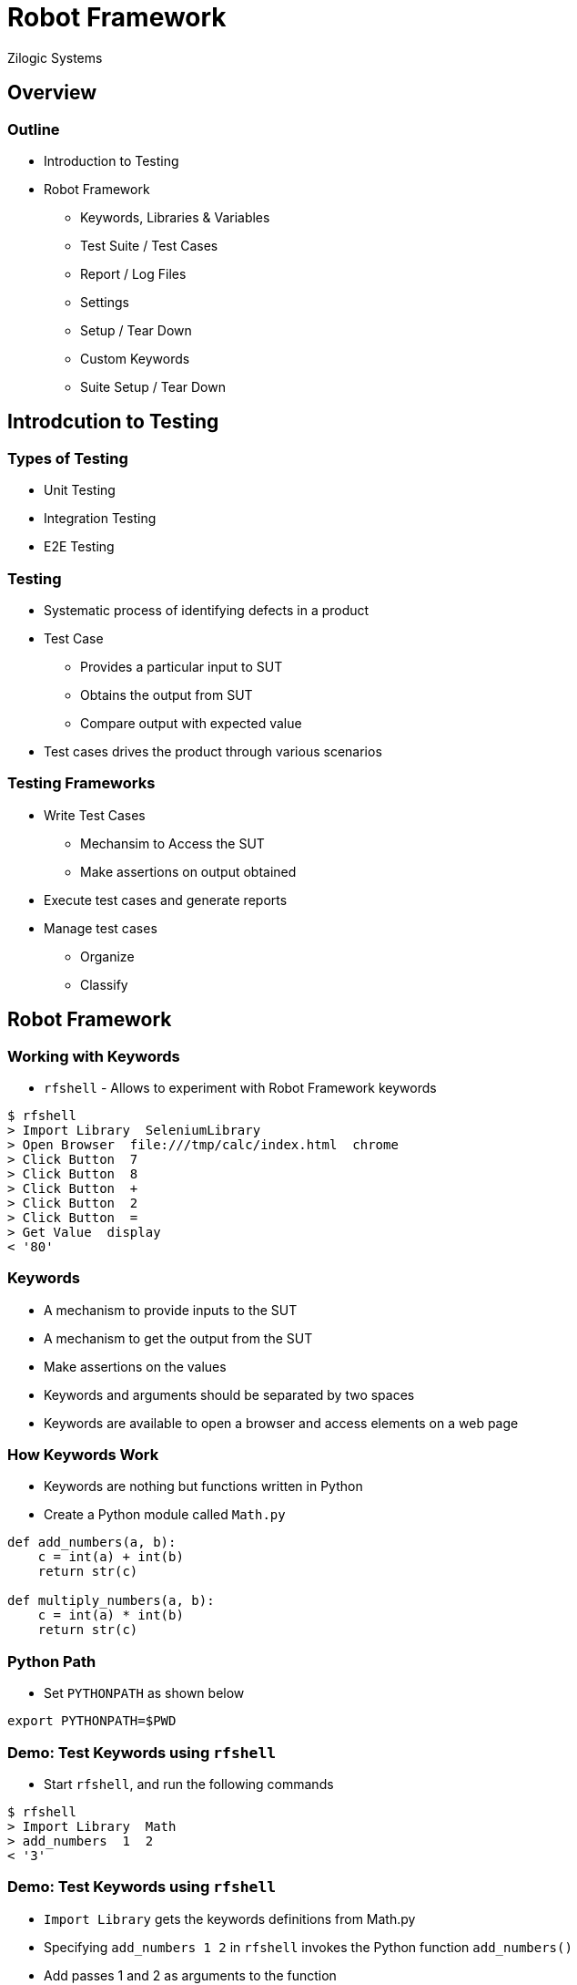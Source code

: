 = Robot Framework
Zilogic Systems
:data-uri:

== Overview

=== Outline

  * Introduction to Testing
  * Robot Framework
    - Keywords, Libraries & Variables
    - Test Suite / Test Cases
    - Report / Log Files
    - Settings
    - Setup / Tear Down
    - Custom Keywords
    - Suite Setup / Tear Down

== Introdcution to Testing

=== Types of Testing

  * Unit Testing
  * Integration Testing
  * E2E Testing

=== Testing

  * Systematic process of identifying defects in a product
  * Test Case
    - Provides a particular input to SUT
    - Obtains the output from SUT
    - Compare output with expected value
  * Test cases drives the product through various scenarios

=== Testing Frameworks

  * Write Test Cases
    - Mechansim to Access the SUT
    - Make assertions on output obtained
  * Execute test cases and generate reports
  * Manage test cases
    - Organize
    - Classify

== Robot Framework

=== Working with Keywords

  * `rfshell` - Allows to experiment with Robot Framework keywords

------
$ rfshell
> Import Library  SeleniumLibrary
> Open Browser  file:///tmp/calc/index.html  chrome
> Click Button  7
> Click Button  8
> Click Button  +
> Click Button  2
> Click Button  =
> Get Value  display
< '80'
------

=== Keywords

  * A mechanism to provide inputs to the SUT
  * A mechanism to get the output from the SUT
  * Make assertions on the values
  * Keywords and arguments should be separated by two spaces
  * Keywords are available to open a browser and access elements on a web page

=== How Keywords Work

  * Keywords are nothing but functions written in Python
  * Create a Python module called `Math.py`

[source,python]
------
def add_numbers(a, b):
    c = int(a) + int(b)
    return str(c)

def multiply_numbers(a, b):
    c = int(a) * int(b)
    return str(c)
------

=== Python Path

  * Set `PYTHONPATH` as shown below

------
export PYTHONPATH=$PWD
------

=== Demo: Test Keywords using `rfshell`

  * Start `rfshell`, and run the following commands

------
$ rfshell
> Import Library  Math
> add_numbers  1  2
< '3'
------

=== Demo: Test Keywords using `rfshell`

  * `Import Library` gets the keywords definitions from Math.py

  * Specifying `add_numbers  1  2` in `rfshell` invokes the Python function
    `add_numbers()`

  * Add passes 1 and 2 as arguments to the function

------
> add numbers  3  4
< '7'
------

  * If there are spaces in the keyword they are converted into
    underscores, automatically

=== Case Insensitive

------
> Add Numbers  1  3
< '4'
------

  * And keyword names are not case sensitive

=== Library

  * Keyword - A Python function, to be invoked from Robot Framework
  * Library - A Python module, containing a collection of Keywords

=== Library types

  * Robot Framework provides the following Standard Library
    - Builtin - essential keywords, does not require import
    - OperatingSystem - operating system tasks
    - String - string manipulation

  * Third-party libraries are available for various kinds of
    operations

    - SeleniumLibrary - Browser Automation
    - AppiumLibrary - Mobile Automation
    - SSHLibrary - Remote Console Automation
    - SwingLibrary - Java Application Automation

=== Scoping

------
$ rfshell
> Convert To Hex  10
< 'A'
------

  * Add the following to `Math.py`, restart `rfshell` and import Math
    library

-------
def convert_to_hex(a):
    return a
-------

  * When the 'Convert To Hex' keyword is invoked, Robot Framework
    warns about the name collision

  * A specific version of the keyword can be chosen using the library
    name as prefix.

    - `Builtin.Convert To Hex`
    - `Math.Convert To Hex`

=== Variables

  * Variables can be used to store values
  * Can be used later on as keyword arguments

------
> ${length} =  Set Variable  3
> ${breadth} =  Set Variable  4
> Multiply Numbers  ${length}  ${breadth}
V< '12'
------

  * Note the double space after `=`.
  * Values returned by keywords can be stored in variables

------
> ${length} =  Set Variable  3
> ${breadth} =  Set Variable  4
> ${area} =  Multiply Numbers  ${length}  ${breadth}
------

=== Use of Variables

  * Variables can be used for storing the output from SUT
  * Can be used for making assertions and checks later on

  * Can also used to give names to constants, and for avoiding
    repetition

  * Can be used for store configuration information, required by test
    cases

=== Test Suite

  * A Test Suite is a collection of test cases.

  * Create a test suite file called `test_calc.txt`

  * Add the following content

--------
*** Test Cases

Test Add
     Import Library  SeleniumLibrary
     Open Browser  file:///tmp/calc/index.html  chrome
     Click Button  seven
     Click Button  eight
     Click Button  add
     Click Button  two
     Click Button  calculate
--------

  * Here we are defining one test case `Test Add`

  * The keywords to execute for `Test Add` is specified under it,
    indented by a single tab.

  * Run the test suite as shown below

--------
$ robot test_calc.txt
--------

  * The test case is run and keywords are executed

  * But this test case only provides inputs, does not check the
    output, so it is not really a test.

  * The following checks if the displayed value is correct

--------
*** Test Cases

Test Add
     Import Library  SeleniumLibrary
     Open Browser  file:///tmp/calc/index.html  chrome
     Click Button  seven
     Click Button  eight
     Click Button  add
     Click Button  two
     Click Button  calculate
     ${result}=  Get Value  display
     Should be Equal as Integers  ${result}  80
--------

  * Keywords are nothing but Python functions

  * When the Python function returns normally, the keyword is
    considered to have passed

  * When the Python function returns with an error (AKA exception),
    the keyword is considered to have failed

  * When all the keywords in a test case has passed, the test case has
    passed

  * `Should be Equal as Integers` compares the arguments, and fails if
    they are not equal

  * When a keyword fails in test case, the remaining keywords in the
    test case are not executed

  * Adding another test case to the test suite.

-------
Test Subtract
     Click Button  seven
     Click Button  subtract
     Click Button  two
     Click Button  calculate
     ${result}=  Get Value  display
     Should be Equal as Integers  ${result}  5
-------

  * Run the test suite, runs two test cases

=== Reports and Log Files

  * Two HTML files are available in the current directory
    `report.html` and `log.html`

  * `report.html` contains the test report in HTML format

  * Can be used to share test results over teams

  * `log.html` contains detail information about keyword execution,
    and reasons for keyword failure etc.

=== Settings

  * A specific test in a test suite can be executed as shown below.

-------
$ robot --test "Test Subtract" test_calc.txt
-------

  * When the test case is run in this fashion, the test case fails.

  * Because the `SeleniumLibrary` is not imported in this test case.

  * One solution is to add the import to this test case.

  * But the test case still fails, because the browser is not open
    yet.

  * Again the "Open Browser" keyword can be added to the second test
    case, as well.

  * There are a few problems with these changes:

    - Every test case has to import SeleniumLibrary
    - Every test case has to invoke the "Open Browser" keyword

  * This is a violation of the DRY rule.

  * Robot Framework allows common imports to specified in a separate
    table called `Settings`

  * Also a Test Setup and Test Teardown, can be specified

  * Before each test is executed, the `Test Setup` is executed first

  * After each test is executed, the `Test Teardown` is executed,
    irrespective of whether the test passed or failed

--------
*** Settings
Library  SeleniumLibrary
Test Setup  Open Browser  file:///tmp/calc/index.html  chrome
Test Teardown  Close Browser

*** Test Cases

Test Add
     Click Button  seven
     Click Button  eight
     Click Button  add
     Click Button  two
     Click Button  calculate
     ${result}=  Get Value  display
     Should be Equal as Integers  ${result}  80

Test Subtract
     Click Button  seven
     Click Button  subtract
     Click Button  two
     Click Button  calculate
     ${result}=  Get Value  display
     Should be Equal as Integers  ${result}  5
-------

=== Custom Keywords

  * Additional custom keywords can be defined, to avoid repetition and
    to make test cases more readable

  * A separate `Keywords` table is available for this purpose

-------
*** Settings
Library  SeleniumLibrary
Test Setup  Open Browser  file:///tmp/calc/index.html  chrome
Test Teardown  Close Browser

*** Keywords

Press 78
    Click Button  seven
    Click Button  eight

Press +
    Click Button  add

Press 32
    Click Button  three
    Click Button  two

Press -
    Click Button  subtract

Press =
    Click Button  calculate

Check Answer
    [Arguments]  ${val}
     ${result}=  Get Value  display
     Should be Equal as Integers  ${result}  ${val}

*** Test Cases

Test Add
     Press 78
     Press +
     Press 32
     Press =
     Check Answer  110

Test Subtract
     Press 78
     Press -
     Press 32
     Press =
     Check Answer  46
-------

   * Here `Press 78` is a keyword, that internally invokes two other
     keywords

   * And `Check Answer` is a keyword, that accepts one argument
